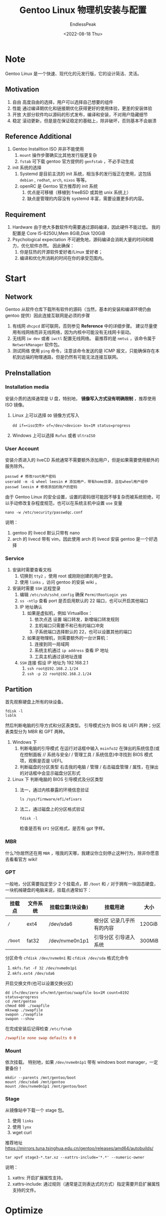 #+TITLE: Gentoo Linux 物理机安装与配置
#+DATE: <2022-08-18 Thu>
#+AUTHOR: EndlessPeak
#+OPTIONS: ealb:t
#+TOC: true
#+HIDDEN: false
#+DRAFT: false
#+WEIGHT: 3
#+Description: 本文主要介绍了如何在物理机中安装Gentoo Linux，Gentoo Linux是一个快速、现代的元发行版，它的设计简洁、灵活。具有自由、高性能、开放和稳定等优点。笔者希望通过本文的介绍，能让更多的人尝试这款优秀的源码发行版。

* Note
Gentoo Linux 是一个快速、现代化的元发行版，它的设计简洁、灵活。
** Motivation
1. 自由
   高度自由的选择，用户可以选择自己想要的组件 
2. 性能
   通过编译期优化和链接期优化获得更好的使用体验，更差的安装体验
3. 开放
   大部分软件均以源码的形式发布，编译和安装，不对用户隐藏细节
4. 稳定
   滚动更新，但是是在保证稳定的基础上，除非破坏，否则基本不会崩溃
** Reference Additional 
1. Gentoo Installtion ISO 并非不能使用
   1. =mount= 操作步骤确实比其他发行版更复杂
   2. =fstab= 可下载 gentoo 官方提供的 =genfstab= ，不必手动生成
2. init 系统的选择
   1. Systemd 是目前主流的 init 系统，相当多的发行版正在使用，这包括 =debian= , =redhat=, =arch=, =nixos= 等等。
   2. openRC 是 Gentoo 官方推荐的 init 系统
      1. 优点是可移植（移植到 freeBSD 或其他 unix 系统上）
      2. 缺点是管理的内容没有 systemd 丰富，需要设置更多的内容。
** Requirement
1. Hardware
   由于绝大多数软件均需要通过源码编译，因此硬件不能过低。
   我的配置是 Core I5-8250U,Mem 8GiB,Disk 120GiB
2. Psychological expectation
   不可避免地，源码编译会消耗大量的时间和精力，优化软件亦然。
   因此确保：
   1. 你是狂热的开源软件爱好者/Linux 爱好者；
   2. 编译和优化所消耗的时间在你的承受范围内。

* Start
** Network
Gentoo 从软件仓库下载所有软件的源码（当然，基本的安装和编译环境仍由 gentoo 提供）因此连接互联网是必须的步骤
1. 有线网
   ~dhcpcd~ 即可联网，否则参见 *Reference* 中的详细步骤。
   建议尽量使用有线网络而非无线网络，因为内核中可能没有无线网卡驱动。
2. 无线网
   ~iw dev~ 或者 ~iwctl~ 配置无线网络。
   最推荐的是 ~nmtui~ ，该命令属于 =NetworkManager= 软件包。
3. 测试网络
   使用 ~ping~ 命令，注意该命令发送的是 ICMP 报文，只能确保存在本机到远端的物理通路，但是仍然有可能无法连接互联网。
** PreInstallation
*** Installation media
安装介质的选择通常是 U 盘，特别地， *镜像写入方式没有明确限制* ，推荐使用 ISO 镜像。
1. Linux 上可以选择 =DD= 镜像方式写入
   #+begin_src shell
     dd if=<iso文件> of=/dev/<device> bs=1M status=progress
   #+end_src
2. Windows 上可以选择 =Rufus= 或者 =UltraISO= 
*** User Account
安装介质进入的 liveCD 系统通常不需要额外添加用户，但是如果需要使用额外的服务除外。

#+begin_src shell
  passwd # 修改root用户密码
  useradd -m -G wheel leesin # 添加用户，带有home目录，且在wheel用户组中
  passwd leesin # 修改添加的账户的密码
#+end_src

由于 Gentoo Linux 的安全设置，设置的密码很可能因不够复杂而被系统拒绝，可以手动修改复杂程度规范，也可以在系统主机中设置 =use= 变量
#+begin_src shell
  nano -w /etc/security/passwdqc.conf 
#+end_src

说明：
1. gentoo 的 livecd 默认只带有 nano
2. arch 的 livecd 带有 vim，因此使用 arch 的 livecd 安装 gentoo 是一个好选择
*** Service
1. 安装时需要查看文档
   1. 切换到 =tty2= ，使用 root 或刚刚创建的用户登录。
   2. 使用 =links= ，访问 gentoo 的安装 wiki 。
2. 安装时需要 =SSH= 远程登录
   1. 编辑 =/etc/ssh/sshd_config= 确保 =PermitRootLogin yes=
   2. =ss -ntlp= 查看 port 是否启用默认的 22 端口，也可以开启其他端口
   3. IP 地址确认
      1. 如果是虚拟机，例如 VirtualBox：
         1. 依次点选 设置 端口转发，新增端口转发规则
         2. 主机端口只需要不和已有的端口冲突
         3. 子系统端口选择默认的 22，也可以设置其他的端口
      2. 如果是物理机，则需要额外的一台计算机：
         1. 连接到同一局域网
         2. 系统主机通过 =ip address= 查看 IP 地址
         3. 工具主机通过该地址连接 
   4. =SSH= 连接
      假设 IP 地址为 192.168.2.1
      1. =ssh root@192.168.2.1/24=
      2. =ssh -p 22 root@192.168.2.1/24=

** Partition
首先观察硬盘上所有的块设备。
#+begin_src shell
  fdisk -l
  lsblk
#+end_src

然后判断电脑的引导方式和分区表类型。
引导模式分为 BIOS 和 UEFI 两种；分区表类型分为 MBR 和 GPT 两种。
1. Windows 下
   1. 判断电脑的引导模式
      在运行对话框中输入 ~msinfo32~ 在弹出的系统信息(或在控制面板 // 系统与安全/ / 管理工具 / 系统信息)中寻找到 BIOS 模式项，观察是否是 UEFI。
   2. 判断磁盘的分区类型
      右击我的电脑 / 管理 / 右击磁盘管理 / 属性，在弹出的对话框中会显示磁盘分区形式

2. Linux 下
   判断电脑的 BIOS 引导模式及分区类型
   1. 法一，通过内核暴露的环境信息验证
      #+begin_src shell
        ls /sys/firmware/efi/efivars
      #+end_src 
   2. 法二，通过磁盘上的分区格式验证
      #+begin_src shell
        fdisk -l
      #+end_src 
      检查是否有 =EFI= 分区格式，是否有 gpt 字样。

*** MBR
什么?你居然还在用 =MBR= ，哦我的天哪，我建议你立刻停止这种行为，除非你愿意去看看官方 wiki!

*** GPT
一般地，分区需要指定至少 2 个挂载点，即 =/boot= 和 =/=
对于拥有一块固态硬盘，一块机械硬盘的电脑来说，挂载点通常如下：
| 挂载点 | 文件系统 | 挂载位置(块设备) | 挂载用途                  | 大小   |
|--------+----------+------------------+---------------------------+--------|
| =/=      | ext4     | /dev/sda6      | 根分区 记录几乎所有的内容 | 120GiB |
| =/boot=  | fat32    | /dev/nvme0n1p1   | 引导分区 引导进入系统     | 300MiB |

分区命令 ~cfdisk /dev/nvme0n1~ 和 ~cfdisk /dev/sda~
格式化命令
1. ~mkfs.fat -F 32 /dev/nvme0n1p1~
2. ~mkfs.ext4 /dev/sda6~

开启交换文件(也可以设置交换分区)
#+begin_src shell
  dd if=/dev/zero of=/mnt/gentoo/swapfile bs=1M count=8192 status=progress
  cd /mnt/gentoo
  chmod 600 ./swapfile
  mkswap ./swapfile
  swapon ./swapfile
  swapon --show
#+end_src 

在完成安装后记得检查 =/etc/fstab=
#+begin_src conf
  /swapfile none swap defaults 0 0
#+end_src
*** Mount
依次挂载。
特别地，如果 =/dev/nvme0n1p1= 带有 windows boot manager，一定要备份！
#+begin_src shell
  mkdir --parents /mnt/gentoo/boot
  mount /dev/sda6 /mnt/gentoo
  mount /dev/nvme0n1p1 /mnt/gentoo/boot
#+end_src

*** Stage
从镜像站中下载一个 stage 包。
1. 使用 ~links~ 
2. 使用 ~lynx~
3. wget curl
推荐地址 https://mirrors.tuna.tsinghua.edu.cn/gentoo/releases/amd64/autobuilds/

#+begin_src shell
  tar xpvf stage3-*.tar.xz --xattrs-include='*.*' --numeric-owner
#+end_src

说明：
1. xattrs: 开启扩展属性支持。
2. xattrs-include: 通过规则（通常是正则表达式的方式）指定需要开启扩展属性支持的文件。

* Optimize
Gentoo 需要指定编译参数，合适的优化能带来更强的使用体验。

由于篇幅有限，不可能介绍所有的优化选项；特别地，优化标志不是越多越好，激进的在系统范围上使用的优化标志会伤害应用程序，因此三思而后行。

有关 =make.conf= 的全部内容可以通过 =man 5 make.conf= 查找，这里仅介绍一些比较常用的配置。

输入 ~vim /mnt/gentoo/etc/portage/make.conf~
#+begin_src conf
  # 为所有语言设置编译标志
  COMMON_FLAGS="-march=native -O2 -pipe"
  # 为两个变量使用相同的设置
  CFLAGS="${COMMON_FLAGS}"
  CXXFLAGS="${COMMON_FLAGS}"
#+end_src

** COMMON_FLAGS
1. =-march=native= CPU 指令集
   - 不同的 CPU 支持不同的指令集，执行代码的方式也不相同。
   - 该选项指明了编译器应该为系统的处理器架构生成何种代码。 
   - 通过 ~gcc -c -Q -march=native --help=target~ 或 ~cat /proc/cpuinfo~ 返回的结果填写本机需要的处理器架构，也可以直接使用默认值 =-march=native= 
2. -O2
   该选项指明的 gcc 的优化级别标志，每提高一个优化等级都将激活大量的优化标志。主要有以下等级：
   1. =-O0= 完全关闭优化
      不启用优化将导致某些程序无法正常工作，仅调试
   2. =-O1= 最基本的优化
   3. =-O2= 推荐的优化级别
      推荐在系统范围内开启此项优化，并开启 =-O3= 中一些比较安全的选项。
   4. =-O3= 可能的最高优化级别
      1. 特别需要注意，提高优化级别并不意味着性能一定随之提高，事实上过高的优化将导致汇编语言完全不可执行，从而使程序无法正常运行。
      2. 高优化级别将占用大量的内存。
   5. =-Os= 优化代码大小
      基于 =-O2= 且激活了在该级别上不会增加代码生成大小的选项，在小磁盘或小缓存机器上使用。
   6. =-Og= 该选项是在 =-O0= 的级别上进行的优化
      一般用于快速编译和调试，提供合理水平的运行时性能，禁用了可能干扰调试的优化
   7. =-Ofast= 基于 =-O3= 并增加了额外的优化选项
      此优化等级违反了严格的标准合规性，不建议使用。
   8. =-O4?=
      现实是高于 3 的级别没有效果，编译器可以接受这些标志，但实际上没有做 =-O3= 以外的任何事情。
3. -pipe
   该选项用于提高编译速度，在编译的不同阶段使用管道而不是临时文件，代价是占用更多的内存。如果内存小于 4GB (当然小于 4GB 不推荐使用 gentoo)应当关闭该选项。
4. -fomit-frame-pointer
   该选项将不把 =frame pointer= （栈帧指针）保存在寄存器中，旨在减少生成的代码大小。使用该选项将会使程序调试变得困难或几乎不可能。
   该选项在 =-O2= 时开启。
5. -finline-functions
   允许编译器选择某些简单的函数在其被调用处展开，比较安全的选项，特别是在 CPU 二级缓存较大时建议使用。
   该选项在 =-O3= 时开启。
6. -funswitch-loops
   将循环体中不改变值的变量移动到循环体之外。该选项可能导致问题。 
   该选项在 =-O3= 时开启。
7. -fgcse-after-reload
   为了清除多余的溢出，在重载之后执行一个额外的载入消除步骤。
   该选项在 =-O3= 时开启。
8. -fgraphite-identity
   该选项可开启 gcc 编译时的 Graphite 优化，而且不会干扰 gcc 本身在编译程序时的优化判断。建议开启。
   开启条件：在 =use= 中指定 =graphite= 后重新编译 =gcc=
9. -floop-nest-optimize
   启用基于 isl 的循环嵌套优化器。这是一个基于 Pluto 优化算法的通用循环嵌套优化器。它计算针对数据局部性和并行性优化的循环结构。
   *这个选项是实验性的。*
10. -fno-math-errno
    任何 =-O= 选项都不会启用此选项，因为它可能导致依赖于 IEEE 或 ISO 数学函数规则/规范的精确实现的程序输出不正确。
    然而，对于不需要这些规范保证的程序，它可能会产生更快的代码。
11. -fno-trapping-math
    假设浮点运算不生成用户可见的陷阱的情况下编译代码。这些陷阱包括除零、溢出、下溢、不精确结果和无效操作。
    此选项要求 =-fno= 信号 NAN 有效。例如，如果依赖于“不间断”的 IEEE 算法，设置此选项可能允许更快的代码。
    任何 =-O= 选项都不应启用此选项，因为它可能会导致依赖于 IEEE 或 ISO 数学函数规则/规范的精确实现的程序输出错误。
12. -fno-align-functions
    通过设置 *函数不对齐* 提高编译速度。
    函数对齐是指将函数的开头与大于或等于 n 的下一个二次幂对齐，最多跳过 m-1 个字节，以确保 CPU 至少可以获取函数的前 m 个字节，而不会越过 n 字节对齐边界。
13. -fno-align-loops
    通过设置 *循环不对齐* 提高编译速度。
    循环对齐是指将循环对齐到二次幂边界。
14. -fno-align-jumps
    通过设置 *跳跃时循环不对齐* 提高编译速度。
    跳跃时循环对齐是指将分支目标与二次方边界对齐，用于只能通过跳跃到达目标的分支目标。
15. -fno-align-labels
    通过设置 *标签不对齐* 提高编译速度。
    标签对齐是指将所有分支目标对齐到二次幂边界。
16. -fno-stack-protector
    禁用 *堆栈保护检查* 以提高编译速度。这是以牺牲程序安全性为代价换取性能的设置。与 ~use="-ssp"~ 配合使用。
    堆栈保护检查是生成额外的代码来检查缓冲区溢出，例如堆栈粉碎攻击等。
    该选项在 gcc 手册上仅解释了非 no 选项，默认开启。
17. -fno-semantic-interposition
    禁用 *动态链接器插入符号* ，以使得编译器能够执行过程间传播、内联和其他优化。
    该选项在 gcc 手册上仅解释了非 no 选项，默认不开启。
18. -fno-common
    要求编译器直接为变量分配空间。
    -fcommon
    要求编译器将变量放置在“公共”存储中。
19. -fipa-pta
    进行过程间指针分析和过程间修改和参考分析。
    此选项可能会导致在大型编译单元上使用过多的内存和编译用时。
    因此默认情况下，它在任何优化级别都不会启用。
20. -fno-plt
    不要将 PLT 用于与位置无关的代码中的外部函数调用。
    此选项可能会导致生成更高效的代码，但也有可能导致编译出错。
** Other FLAGS
1. RUST_FLAGS     
   使用 =-C= 向 Rust 传递编译优化选项
   #+begin_src conf
     RUST_FLAGS="-C opt-level=2 -C target-cpu=skylake"
   #+end_src

2. LD_FLAGS
   使用 =-Wl,= 向链接器传递选项
   #+begin_src conf
     LDFLAGS="-Wl,-O2 -Wl,--as-needed -Wl,--hash-style=gnu -Wl,--sort-common -Wl,--strip-all"
   #+end_src

   1. --as-needed
      链接器会检查所有的依赖库，没有实际被引用的库，不写入可执行文件头。
   2. --hash-style=gnu
      - 设置链接器哈希表的类型。默认是 =sysv= ，可以设置成 =gnu= ，也可以设置成 =both= 。 
      - =DT_HASH= 是 =ELF= (Linux 可执行程序的文件类型)中的一个 sections，保存了用于查找符号的散列表，以支持符号表的访问，提高符号的搜索速度。 
      - =gnu.hash= 提​供了​与 hash 段​相​同​的​功​能​；但​是与 hash 相比，增加了某些限制（附加规则），​带​来​了​ 50% 的​动​态​链​接​性​能​提​升，代价是不兼容。 
   4. --sort-common
      把全局公共符号按照大小排序后放到适当的输出节，以防止符号间因为排布限制而出现间隙。
   5. --strip-all
      从输出文件中忽略所有符号信息。
   6. --static
      不链接共享库（推迟到运行时）以提高链接速度，降低运行速度。  
   7. 可以选用其他链接器如 =lld= 或 =gold= 替代默认的 =bfd= 链接器，这可以适当加快链接速度。
   
      但是这样做可能导致在编译大型程序或底层程序时出错，例如 =gcc= ， =glibc= ， =webkit= ， =qtwebengine=
      
      设置方法：
      #+begin_src shell
        emerge -av lld
        LD_FLAGS="-fuse-ld=lld"
        LD=/usr/bin/lld
      #+end_src
   8. --export-dynamic
      此标志告诉链接器将所有符号添加到动态符号表中。
   9. --whole-archive
      将在其后面出现的静态库包含的函数和变量输出到动态库中。这通常用于将存档文件转换为共享库，强制将每个对象包含在生成的共享库中。
   10. -ljemalloc
       特别不推荐在全局范围内使用 =-ljemalloc= （需要额外安装 =jemalloc= ),可能导致问题。
   
3. MAKEOPTS
   该选项设置并行编译的数量。
   1. =-jX= 指代并行编译的数量
      建议每个 job 至少有 2 GiB RAM （所以 8 GiB 内存最多设置 =-j4= ）。
      避免内存溢出，根据可用内存降低 job 数量；如果内存足够，那么设置值一般在 =CPUs+1= 到 =2*CPUs+1= 之间。
   2. =-lX= 指代平均并行编译的数量（保证不会超载） 
4. GENTOO_MIRRORS
   设置 gentoo 源。
   #+begin_src conf
     GENTOO_MIRRORS="https://mirrors.ustc.edu.cn/gentoo https://mirrors.tuna.tsinghua.edu.cn/gentoo"
   #+end_src

   注意 gentoo 源不是必须的，因为 gentoo portage 源提供的 =ebuild= 会指示软件源码的下载地址。
   但是仍然推荐加入 gentoo 源，以缓解上游镜像仓库的压力，同时也能加快关键软件源码下载的速度。
5. USE
   1. 如何知道一个软件包有哪些 use 选项？
      #+begin_src shell
        emerge -av app-portage/gentoolkit
      #+end_src
   2. lto pgo graphite
      为编译器开启三项优化
      特别地，为了防止在全局开启上述优化选项导致程序不可用，将该部分单独配置。
      输入 ~vim /etc/portage/package.use/gcc~ 并输入以下内容，注意后面几项是可选的。
      #+begin_src conf
        sys-devel/gcc lto pgo graphite objc objc++ valgrind -ssp
        emerge -av gcc
      #+end_src
   3. X xorg
      在编译软件时增加 =X= 和 =xorg= 支持，如果使用 =xorg= 环境建议全局开启。
   4. wayland
      在编译软件时增加 =wayland= 支持，该项可以不开启。
   5. 其他可选项
      1. 最小化推荐的选项 ~use="systemd dbus"~
      2. 窗口管理器推荐的选项 ~use="alsa pulseaudio policykit"~
      3. 桌面环境推荐的选项 ~use="udev kde gnome gtk qt4 qt5"~ 
      4. 使用文件管理器 ~use="udisks archive"~
      5. 图形渲染器 ~use="gles2 opengl glx vulkan nvidia"~
      6. 中文支持 ~use="cjk"~
      7. 音视频可选支持 ~use="ffmpeg"~
      8. 远程登录可选支持 ~use="openssl"~
      9. 禁用复杂密码策略 ~use="-passwdqc"~
         
   6. 查看全局 USE 选项
      #+begin_src shell
        emerge --info | grep ^USE
      #+end_src
6. ACCEPT_KEYWORDS
   一般支持的是 =amd64= ，更加激进的选项是 =~amd64= 。
   注意后者表示软件版本尚未接受稳定性测试或软件表现不稳定。
7. ACCEPT_LICENSE
   设置支持的开源协议。可以根据其授权协议接受或拒绝安装软件。
   设置成 ~ACCEPT_LICENSE="*"~ ，会少很多麻烦。
8. GRUB_PLATFORMS
   如果使用 GRUB ，那么可以设置成 ~GRUB_PLATFORMS=efi-64~
9. EMERGE_DEFAULT_OPTS
   为 emerge 加入默认选项，这样就不必每次输入命令的时候都加入这些选项。
   1. --keep-going
      即使某一个软件或软件依赖安装出错，也尽可能向下执行（以继续安装其他软件或该软件的其他依赖）
   2. --with-bdeps <y|n>
      在依赖项计算中，引入不严格要求的构建时依赖项
   3. --jobs --load-average
      这些选项与 *MAKEOPTS* 同时使用时，有效的 job 数量可以指数式加速 
10. L10N
    指示计算机的语言支持。
    #+begin_src conf
      L10N="en-US zh-CN en zh"
    #+end_src
11. VIDEO_CARDS
    指示计算机的显卡支持。例如 UHD Graphics 630 属于 Gen8-Gen9。[fn:1] 
    #+begin_src conf
      VIDEO_CARDS="intel nvidia"
    #+end_src
12. ALSA_CARDS
    指示计算机的声卡支持。
    #+begin_src conf
      ALSA_CARDS="hda-intel"
    #+end_src
13. INPUT_DEVICES
    指示计算机的输入设备支持。
    #+begin_src conf
      INPUT_DEVICES="libinput synaptics"
    #+end_src
14. LLVM_TARGETS
    如果你不知道 =LLVM= 是什么，那么略过此步骤。
    #+begin_src conf
      LLVM_TARGETS="X86 NVPTX" #nvidia可开启NVPTX而A卡可开启AMDGPU 
    #+end_src
15. ABI_X86
    如果不知道 =wine-staging= 和 =lutris= ，那么略过此步骤。
    #+begin_src conf
      ABI_X86="64 32"
    #+end_src
16. FEATURES
    仅介绍 =ccache= ，用于编译时出现错误或意外中断，下次编译时 ccache 可以直接命中缓存，节约编译时间。
    在安装 ~emerge -av dev-util/ccache~ 之前不要加入下列内容。
    #+begin_src conf
      FEATURES="ccache"
      CCACHE_DIR="/var/cache/ccache"
    #+end_src
    修改文件夹的属主和权限
    #+begin_src shell 
      mkdir -p /var/cache/ccache
      chown -R root:portage /var/cache/ccache
      chmod -R 2775 /var/cache/ccache
    #+end_src
    作一些基本配置，具体可参见 wiki 上的描述[fn:2]。
    ~vim /var/cache/ccache/ccache.conf~
    #+begin_src conf
      max_size = 2G
      umask = 002
      cache_dir_depth = 3
    #+end_src
17. CPU_FLAGS_X86
    可以在这里直接加入计算机 CPU 的指令集，以达到优化的目的。
    需要先安装软件包 =cpuid2cpuflags= ，输入命令： ~emerge --ask app-portage/cpuid2cpuflags~
    执行 ~cpuid2cpuflags~ ，将获得的 CPU 指令集填写到 =make.conf= 中。

一切都修改完成，完成 chroot 且同步软件仓库后：
1. 重装 =gcc=
   也可以额外装 =gcc= 版本
2. 下载一个编辑器
   比如说 =vim= 或 =neovim= 或 =emacs= ，否则就等着 =chroot= 之后用 =nano=
* Chroot
** Software Source
建立软件源文件夹并拷贝默认配置。
#+begin_src shell
  mkdir --parents /mnt/gentoo/etc/portage/repos.conf
  cp /mnt/gentoo/usr/share/portage/config/repos.conf /mnt/gentoo/etc/portage/repos.conf/gentoo.conf
#+end_src

注意同步方式的区别：
1. rsync
   1. rsync 是文件同步程序，能够高效地进行文件传输和目录同步。
   2. 默认在新安装的 Gentoo 系统上开启，可开启 =rsyncd= 守护进程。
   3. rsync 的缺点是同步时镜像服务器压力较大，而且自建的 overlay 通过 rsync 部署较困难。
   4. 特别地，如果重建 glibc 后 rsync 停止工作，需要重建 rsync
   #+begin_src shell
     emerge -av --oneshot net-misc/rsync
   #+end_src
2. git
   1. git 是 overlay 的主流同步方式。
   2. 同步过程中可以记录提交历史，有助于在软件遇到问题时及时回退软件仓库。
   3. 由于 github/gitlab 等网站可便捷地提供 git 远程服务，因此 git 同步是自建 overlay 的主流同步方式。
   4. 由于记录了较多的提交历史，在使用一段时间后 git 仓库会变的特别大，而且提交历史大部分对用户是无价值的。

首先用 rsync 同步 Gentoo Portage 源的 Gentoo Overlay
编辑 ~vim /etc/portage/repos.conf/gentoo.conf~
关于该文件，可以 =man portage= 查找配置选项。
#+begin_src conf
  [DEFAULT]
  main-repo = gentoo

  [gentoo]
  location = /var/db/repos/gentoo
  sync-type = rsync
  sync-uri = rsync://rsync.gentoo.org/gentoo-portage
  auto-sync = yes
  sync-depth = 2
#+end_src

*在同步软件仓库之后* 可以下载 git。
如需使用 git 同步，删除 =/var/db/repos/gentoo= 然后将同步方式改为 git 重新同步。
特别地，同步软件仓库需要在挂载和 chroot 之后进行。
#+begin_src conf
  sync-type = git
  sync-uri = https://mirrors.tuna.tsinghua.edu.cn/git/gentoo-portage.git
#+end_src
** DNS
#+begin_src shell
  cp --dereference /etc/resolv.conf /mnt/gentoo/etc/
#+end_src

=--dereference= 保证复制的是真正的文件内容而不是符号链接。
事实上我的电脑只添加了 ~nameserver 192.168.1.1~

** Mount
#+begin_src shell
  mount --types=proc /proc /mnt/gentoo/proc
  mount --rbind /sys /mnt/gentoo/sys
  mount --rbind /dev /mnt/gentoo/dev
  mount --bind /run /mnt/gentoo/run
  mount --make-rslave /mnt/gentoo/sys
  mount --make-rslave /mnt/gentoo/dev
  mount --make-slave /mnt/gentoo/run
  mount --types tmpfs --options nosuid,nodev,noexec shm /dev/shm
  chmod 1777 /dev/shm /run/shm
#+end_src

说明：
1. mount --types
   - 提供的文件系统可以在 =/proc/filesystems= 和 =/lib/modules/$(uname -r)/kernel/fs= 中找到。
   - 一般来说提供下列文件系统: ext2 ext3 ext4 xfs btrfs vfat sysfs proc nfs cifs 
   - 我理解的需要通过文件系统来绑定 =/proc= 的原因：
   =/proc= 是内核暴露信息的位置，stage3 安装的内核和 livecd 中的内核不同，如果采用绑定方式，则后续无法从 =/proc= 中获取到当前内核的信息。
2. mount --bind
   - bind 是绑定，即从 livecd 中将指定的文件绑定到指定位置
   - 可从用户层面理解为硬链接，但原理不同，首先链接关系存在于内存（即临时的），其次被挂载的位置的下级目录将被暂时隐藏
   1. mount --bind 仅绑定一级目录
   2. mount --rbind 可以递归的绑定子目录(r for recursive)
   3. 我理解的绑定方式不同的原因
      1. =/run= 是临时文件系统，用于启动系统的守护进程并存储系统的临时运行时文件，livecd 系统和后续安装的系统的运行时文件可能不同
      2. =/dev= 和 =/sys= 包含的是系统信息（如设备文件等等），通常这些信息不会发生变化，因此直接递归绑定
3. mount --make-slave 是设置从属挂载；--make-rslave 是设置递归从属挂载
   - 目前支持标记挂载及其子装载为共享、私有、从属或不可绑定。
   1. 共享挂载提供了创建该挂载的镜像的能力，例如在任何镜像中的装载和卸载将传播到另一个镜像。
   2. 从属挂载即从其主挂载中接收传播的动作，但反过来不行。
   3. 私有挂载不携带传播能力。
   4. 不可绑定的挂载是专用挂载，它不能通过绑定操作克隆。

#+begin_src shell
  chroot /mnt/gentoo /bin/bash
  source /etc/profile #这是最重要的一步
  export PS1="(chroot) ${PS1}"
#+end_src

* Portage
** Update portage datebase
在本步进行之后才可进行 *安装任何软件* 的操作。
#+begin_src shell
  emerge-webrsync #速度快，rsync
  emerge --sync #更新更新
#+end_src

** Read News
#+begin_src shell
  eselect news list
  eselect news read
  eselect news purge
#+end_src

** Select Profile
推荐使用 desktop profile，注意应和选择的 init 系统保持一致。
当然也可以使用最小化的 profile，这就意味着需要自己处理很多 use 选项和软件问题。
#+begin_src shell
  eselect profile list
  eselect profile set X #选择恰当的profile
#+end_src

** Software source
gentoo 提供软件安装的仓库 overlay，如果需要添加某些软件，应当先将其所在的 overlay 添加到本地。

官方建议选用的添加软件仓库的工具是 eselect-repository，而 layman 目前不被建议使用。

建议添加的 overlay: =gentoo-zh= =guru= =benzene-overlay= 
#+begin_src shell
  emerge -av dev-vcs/git app-eselect/eselect-repository doas sudo
  eselect repository list
  eselect repository enable X
  emerge --sync gentoo-zh
#+end_src

** Upgrade System
在更新系统之前，可考虑是否需要从 stage1 开始重建至 stage3。（见下节）
#+begin_src shell
  emerge --ask --verbose --update --deep --newuse @world
  emerge -avuDN @world
#+end_src

在以后每次更新系统都可以使用上面的命令，也可以用下面的命令
#+begin_src shell
  emerge --ask --verbose --update --deep --changed-use @world
  emerge -avuDU @world
#+end_src

区别：
1. newuse 检查包括当前系统使用的所有 use 选项以及 ebuild 文件中 use 选项的变化，而后对所有变动项所在的软件进行安装
2. changed-use 检查当前系统使用的所有 use 选项的变化，对变动项所在的软件进行安装。

每次运行完更新之后，推荐运行
#+begin_src shell
  emerge --depclean 
  emerge --ask --verbose --emptytree --with-bdeps=y @world
#+end_src
** Systemd
#+begin_src shell
  ln -sf /usr/share/zoneinfo/Asia/Shanghai /etc/localtime
  vim /etc/locale.gen
  locale-gen
  eselect locale list
  eselect locale set X
  env-update && source /etc/profile && export PS1="(chroot) ${PS1}"
#+end_src

* BootStrap
*特别注意，本部分是可选的，供参阅。*
本部分用于从头开始构建所有的内容，类似 =linux from stratch= 这可能需要相当长的一段时间。整个过程的重点是 *保证二进制文件的完整性* 。
** stage
1. stage 1
   1. 从第 1 阶段的 tarball 开始，必须使用现有的（二进制）主机系统工具链；
   2. 在/var/db/repos/gentoo/scripts/bootstrap.sh 脚本的指导下构建基本工具链（GCC、标准 C 库等）这会产生：
2. stage 2
   在这里，需要使用新工具链来构建（构建）核心@world 包集。这会产生：
3. stage 3
   1. 其中工具链已被引导，重要的系统二进制文件和库已使用它编译。
   2. 现在，Gentoo 发行版的默认部分提供了这样一个 stage 3 系统目录的 tarball（stage 1 和 stage 2 tarball 不再可供最终用户使用）。
** stage1 to stage2
切换到 bootstrap 目录，然后进行虚拟运行以查看提供的 bootstrap.sh 脚本将要做什么。
#+begin_src shell
  eselect locale set X #必须设置成C
  cd /var/db/repos/gentoo/scripts
  ./bootstrap.sh --pretend
#+end_src

目前 =bootstrap.sh= 的问题在于：
1. 将要重建的 =libc= 属于虚拟包
   1. 虚拟包即本身无任何内容，但是依赖其他包，安装虚拟包事实上就是安装其所依赖的包
   2. 重建虚拟包将不会对已安装的被实际依赖的包做任何操作
   3. 为了重建已安装的被实际依赖的包做如下操作
      #+begin_src conf
        -[[ -z ${ myLIBC } ]]  &&  myLIBC = " $( portageq expand_virtual / virtual/libc ) " 
        +[[ -z ${ myLIBC } ]]  ;  myLIBC = " $( portageq expand_virtual / virtual/libc ) " 
      #+end_src
      去掉&&使得以下语句无条件执行，加入分号使得其他部分不受影响。
2. 将要重建的 =gcc= 应当具有现代特征 =openmp=
   #+begin_src conf
     export USE="-* bootstrap ${ALLOWED_USE} ${BOOTSTRAP_USE} openmp"
   #+end_src

3. =!!! CONFIG_PROTECT is empty= 警告说，如果要安装的任何包试图覆盖它们，引导过程将不会保留可能已修改的任何配置文件。
   这主要包括两个文件 =/etc/locale.gen= 和 =/etc/conf.d/keymap= (如果有的话）
   #+begin_src shell
     cp -v /etc/locale.gen{,.bak}
   #+end_src
   
说明：由于 =bootstrap.sh= 文件作为 Gentoo ebuild 主存储库的一部分存在，因此任何更改将在下次同步时被覆盖。然而因为我们现在只想重建我们的系统，所以这不是问题（但你当然可以在此时复制修改后的 bootstrap.sh 文件，如果你愿意的话。

一切就绪，开始执行 ~./bootstrap.sh~ 该命令将重建 =portage= ，如果没有报错，将重建 =gcc= 和 =zlib= 等。

若未重建 =gcc= ，根据警告提示补全当前系统里缺少的 use 选项：
特别地，对 gcc 的 use 选项在 =/etc/portage/package.use/gcc= 中单独修改。

然后重建整个交叉编译工具链（即 bootstrap 中提示需要安装的软件）。

若已重建 =gcc= ，检查 =gcc= 的配置，验证是否重建 =gcc=
#+begin_src shell
  gcc-config --list-profiles
#+end_src

如果这一步提示当前配置无效，执行下面的命令：
#+begin_src shell
  gcc-config 1
  env-update && source /etc/profile && export PS1="(chroot) $PS1"
#+end_src

上一步的环境更新完成后，手动重建交叉编译工具链，结束后重新运行一次检测
#+begin_src shell
  emerge -av --oneshot sys-devel/libtool binutils llvm clang libc glibc
  ./bootstrap.sh 
#+end_src

** stage2 to stage3
当上一阶段提示系统已经成功 =bootstraped= 后，执行下面的命令
#+begin_src shell
  emerge -e @system 
  emerge -avuDN @world
#+end_src

所有的工作做完之后，还原文件
#+begin_src shell
  mv -v /etc/locale.gen{.bak,} 
  locale-gen
  eselect locale list
  eselect locale set X
#+end_src

* Kernel
** firmeware
相当多的设备需要先在系统上安装附加的固件才能正常运行，因此 =sys-kernel/linux-firmware= 几乎是必须的。
另外可能还需要安装微码(为 CPU 提供的固件更新)，因此 =sys-firmware/intel-microcode= 需要安装（AMD 的微码包含在固件中）。
** kernel
gentoo-source
genkernel initramfs
vanill-kernel
xanmod-kernel
我强烈推荐第一次安装的 Linux 爱好者 *先装二进制内核* ，原因如下：
1. 如果你第一次配置自己的内核，你可能将它弄的一团糟；
2. 如果在 1 小时，1天甚至一周的时间内你仍然没有获得一个可用的内核，你的信心会受到巨大的打击；
3. 如果在新系统上有某些功能不可用，你无法排除是否属于内核的原因。

   ~vim /etc/portage/package.use/kernel~
   sys-kernel/gentoo-kernel-bin -initramfs
#+begin_src shell
  emerge -av sys-kernel/gentoo-kernel-bin
#+end_src

尽管你可能不知道如何配置内核，但是如果你想体验一下如何编译它，具体的配置选用官方定义好的版本，这是可以的：
#+begin_src shell
  emerge -av sys-kernel/gentoo-kernel
  eselect kernel list
  eselect kernel set 1
  cd /usr/src/linux
  make mrproper #类似 make clean 
  make -jX && make -jX modules_install
  make install
#+end_src

* System
** fstab
建议使用 UUID 而不是 Label 定义以确保唯一性。
#+begin_src shell
  emerge -av sys-fs/genfstab
  genfstab -U / >> /etc/fstab
  genfstab -U /mnt/gentoo >> /mnt/gentoo/etc/fstab # arch自带的genfstab从ISO生成可能不行
#+end_src

** hostname
#+begin_src shell
  hostnamectl hostname LeeSin
  echo 'LeeSin' > /etc/hostname
  vim /etc/hosts
#+end_src

** Network
介绍两种网络配置办法。
*** NetworkManager
#+begin_src shell
  emerge -av net-misc/dhcpcd
  systemctl enable --now dhcpcd
  emerge -av net-misc/networkmanager
#+end_src

需要为 =networkmanager= 开启一些 use 选项，否则在后续使用中可能遇到代理等问题。
输入 ~vim /etc/portage/package.use/network~
#+begin_src conf
  net-misc/networkmanager concheck dhcpcd gnutls gtk-doc introspection iptables nftables policykit ppp systemd tools wext wifi
#+end_src

为 =networkmanager= 安装前端软件，如 =nm-applet= 等。（KDE 或 gnome 提供了前端组件）
*** Networkd & Iwd
Networkd 适用 systemd 系统。
#+begin_src shell
  emerge -av net-wireless/iwd net-misc/dhcpcd
  systemctl enable iwd dhcpcd systemd-networkd
#+end_src
**** Networkd
查看以太网接口名称，可用 ~ip link~ 或 ~networkctl list~ 查看。
输入 ~vim /etc/systemd/network/20-wired.network~
#+begin_src shell
  [Match]
  Name=enp4s0 # 替换为前述命令得到的接口名
  
  [Network]
  DHCP=ipv4
#+end_src

如需配置静态 IP 或者其他高级配置，参见 ArchWiki[fn:3]
**** Iwd
输入 ~iwctl~ 进入交互式命令行。（退出可用 ~C-d~ 发出 =EOF= 信号）
1. help 查看帮助
2. device list 列出所有设备
3. station list 列出所有无线设备
4. station device scan 扫描网络
5. station device get-networks 列出可用网络
6. station device connect SSID 连接指定网络

详细内容参阅 ArchWiki[fn:4]

特别地，若无设备列出，考虑以下原因：
1. ~rfkill list~ 检查无线设备是否被禁用，若被禁用，~rfkill unlock wifi~ 启用该设备。
2. ~lspci -k~ 检查无线设备是否有驱动
   
** Systemd setup
设置 =machine-id= 对于使用 =systemd-boot= 的用户有帮助
#+begin_src shell
  systemd-firstboot --prompt --setup-machine-id
  systemd preset-all
#+end_src

** SSHD
#+begin_src shell
  systemctl enable sshd
#+end_src

** Time
1. Linux 将系统时钟视为 UTC，并将当前时间设置为 UTC+8
2. Windows 则将系统时钟视为 RTC，并将当前时间设置为该时间。
3. 可以设置 Linux 系统使用 RTC 硬件时钟，也可以设置 windows 将硬件时钟视为 UTC

#+begin_src shell
  timedatectl set-rtc true
  systemctl enable systemd-timesyncd
#+end_src

** User
#+begin_src shell
  passwd
  useradd -m -G users,wheel,audio,video -s /bin/bash leesin
  passwd leesin
#+end_src

* Boot
检查一下你的计算机是否有启动引导器，即开机的时候尝试按 ESC 键。如果有启动引导器，事情会好办很多。
** Grub
#+begin_src shell
  emerge -av sys-boot/grub
  grub-install --target=x86_64-efi --efi-directory=/boot --bootloader-id=gentoo
  grub-install --target=x86_64-efi --efi-directory=/boot/efi --bootloader-id=gentoo
  emerge -av sys-boot/os-prober
#+end_src


输入 ~vim /etc/default/grub~
#+begin_src conf
  GRUB_DISABLE_OS_PROBER="false"
  GRUB_CMDLINE_LINUX="init=/usr/lib/systemd/systemd loglevel=5 nowatchdog"
  # 如果不需要debug,可以启用quiet
  # nowatchdog 可以显著提升关机速度
  grub-mkconfig -o /boot/grub/grub.cfg 
#+end_src

** Other
1. LILO
2. efibootmgr
3. systemd-boot
4. syslinux

** Exit and Reboot
#+begin_src shell
  exit
  cd /
  umount -lRv /mnt/gentoo
  reboot
  rm /stage3-*.tar.*
#+end_src
1. -l 指的是懒卸载，比较安全
2. -R 指的是递归卸载
3. -v 指的是显示卸载内容
* Reference
1. https://wiki.gentoo.org/wiki/Handbook:Main_Page/zh-cn/
2. https://bitbili.net/gentoo-linux-installation-and-usage-tutorial.html
3. https://blog.bugsur.xyz/gentoo-handbook-installation
4. [[https://wiki.gentoo.org/wiki/User:Sakaki/Sakaki%27s_EFI_Install_Guide/Building_the_Gentoo_Base_System_Minus_Kernel][Sakaki Bootstrap]] 

* Footnotes

[fn:1] [[https://wiki.gentoo.org/wiki/Intel][Intel处理器及图形显卡]] 

[fn:2] [[https://wiki.gentoo.org/wiki/Ccache][Ccache配置]] 

[fn:3] [[https://wiki.archlinux.org/title/Systemd-networkd][Systemd-networkd 配置]] 

[fn:4] [[https://wiki.archlinux.org/title/Iwd][Iwd配置]] 

